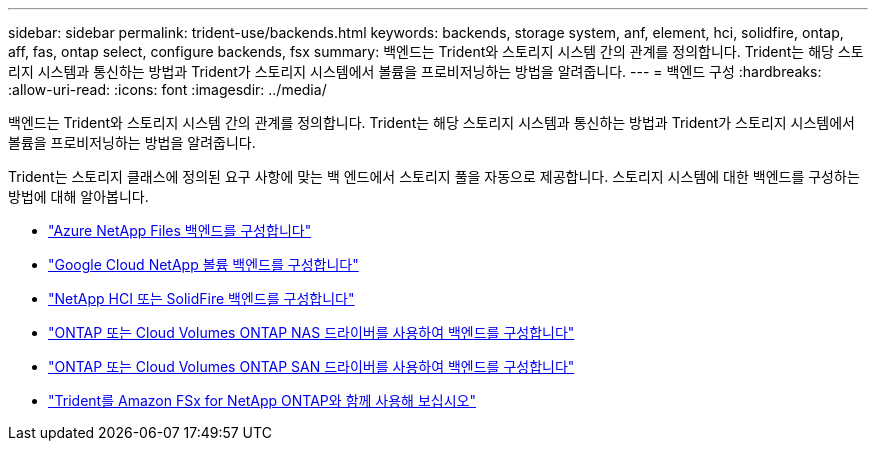 ---
sidebar: sidebar 
permalink: trident-use/backends.html 
keywords: backends, storage system, anf, element, hci, solidfire, ontap, aff, fas, ontap select, configure backends, fsx 
summary: 백엔드는 Trident와 스토리지 시스템 간의 관계를 정의합니다. Trident는 해당 스토리지 시스템과 통신하는 방법과 Trident가 스토리지 시스템에서 볼륨을 프로비저닝하는 방법을 알려줍니다. 
---
= 백엔드 구성
:hardbreaks:
:allow-uri-read: 
:icons: font
:imagesdir: ../media/


[role="lead"]
백엔드는 Trident와 스토리지 시스템 간의 관계를 정의합니다. Trident는 해당 스토리지 시스템과 통신하는 방법과 Trident가 스토리지 시스템에서 볼륨을 프로비저닝하는 방법을 알려줍니다.

Trident는 스토리지 클래스에 정의된 요구 사항에 맞는 백 엔드에서 스토리지 풀을 자동으로 제공합니다. 스토리지 시스템에 대한 백엔드를 구성하는 방법에 대해 알아봅니다.

* link:anf.html["Azure NetApp Files 백엔드를 구성합니다"^]
* link:gcnv.html["Google Cloud NetApp 볼륨 백엔드를 구성합니다"^]
* link:element.html["NetApp HCI 또는 SolidFire 백엔드를 구성합니다"^]
* link:ontap-nas.html["ONTAP 또는 Cloud Volumes ONTAP NAS 드라이버를 사용하여 백엔드를 구성합니다"^]
* link:ontap-san.html["ONTAP 또는 Cloud Volumes ONTAP SAN 드라이버를 사용하여 백엔드를 구성합니다"^]
* link:trident-fsx.html["Trident를 Amazon FSx for NetApp ONTAP와 함께 사용해 보십시오"^]

